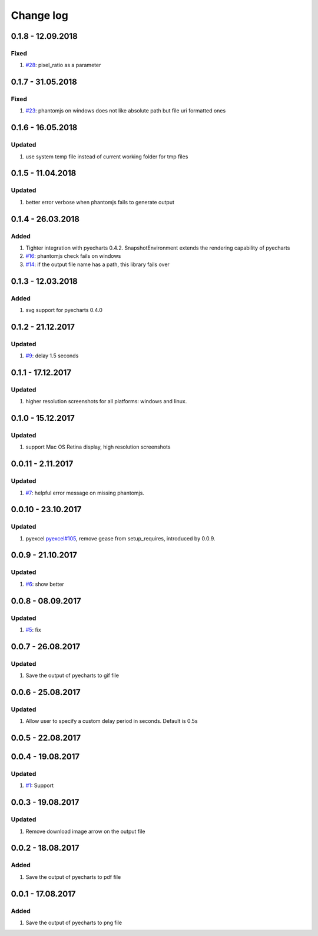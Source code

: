 Change log
================================================================================

0.1.8 - 12.09.2018
--------------------------------------------------------------------------------

Fixed
^^^^^^^^^^^^^^^^^^^^^^^^^^^^^^^^^^^^^^^^^^^^^^^^^^^^^^^^^^^^^^^^^^^^^^^^^^^^^^^^

#. `#28 <https://github.com/pyecharts/pyecharts-snapshot/issues/28>`_:
   pixel_ratio as a parameter

0.1.7 - 31.05.2018
--------------------------------------------------------------------------------

Fixed
^^^^^^^^^^^^^^^^^^^^^^^^^^^^^^^^^^^^^^^^^^^^^^^^^^^^^^^^^^^^^^^^^^^^^^^^^^^^^^^^

#. `#23 <https://github.com/pyecharts/pyecharts-snapshot/issues/23>`_: phantomjs
   on windows does not like absolute path but file uri formatted ones

0.1.6 - 16.05.2018
--------------------------------------------------------------------------------

Updated
^^^^^^^^^^^^^^^^^^^^^^^^^^^^^^^^^^^^^^^^^^^^^^^^^^^^^^^^^^^^^^^^^^^^^^^^^^^^^^^^

#. use system temp file instead of current working folder for tmp files

0.1.5 - 11.04.2018
--------------------------------------------------------------------------------

Updated
^^^^^^^^^^^^^^^^^^^^^^^^^^^^^^^^^^^^^^^^^^^^^^^^^^^^^^^^^^^^^^^^^^^^^^^^^^^^^^^^

#. better error verbose when phantomjs fails to generate output

0.1.4 - 26.03.2018
--------------------------------------------------------------------------------

Added
^^^^^^^^^^^^^^^^^^^^^^^^^^^^^^^^^^^^^^^^^^^^^^^^^^^^^^^^^^^^^^^^^^^^^^^^^^^^^^^^

#. Tighter integration with pyecharts 0.4.2. SnapshotEnvironment extends the
   rendering capability of pyecharts
#. `#16 <https://github.com/pyecharts/pyecharts-snapshot/issues/16>`_: phantomjs
   check fails on windows
#. `#14 <https://github.com/pyecharts/pyecharts-snapshot/issues/14>`_: if the
   output file name has a path, this library fails over

0.1.3 - 12.03.2018
--------------------------------------------------------------------------------

Added
^^^^^^^^^^^^^^^^^^^^^^^^^^^^^^^^^^^^^^^^^^^^^^^^^^^^^^^^^^^^^^^^^^^^^^^^^^^^^^^^

#. svg support for pyecharts 0.4.0

0.1.2 - 21.12.2017
--------------------------------------------------------------------------------

Updated
^^^^^^^^^^^^^^^^^^^^^^^^^^^^^^^^^^^^^^^^^^^^^^^^^^^^^^^^^^^^^^^^^^^^^^^^^^^^^^^^

#. `#9 <https://github.com/pyecharts/pyecharts-snapshot/issues/9>`_: delay 1.5
   seconds

0.1.1 - 17.12.2017
--------------------------------------------------------------------------------

Updated
^^^^^^^^^^^^^^^^^^^^^^^^^^^^^^^^^^^^^^^^^^^^^^^^^^^^^^^^^^^^^^^^^^^^^^^^^^^^^^^^

#. higher resolution screenshots for all platforms: windows and linux.

0.1.0 - 15.12.2017
--------------------------------------------------------------------------------

Updated
^^^^^^^^^^^^^^^^^^^^^^^^^^^^^^^^^^^^^^^^^^^^^^^^^^^^^^^^^^^^^^^^^^^^^^^^^^^^^^^^

#. support Mac OS Retina display, high resolution screenshots

0.0.11 - 2.11.2017
--------------------------------------------------------------------------------

Updated
^^^^^^^^^^^^^^^^^^^^^^^^^^^^^^^^^^^^^^^^^^^^^^^^^^^^^^^^^^^^^^^^^^^^^^^^^^^^^^^^

#. `#7 <https://github.com/pyecharts/pyecharts-snapshot/pull/7>`_: helpful error
   message on missing phantomjs.

0.0.10 - 23.10.2017
--------------------------------------------------------------------------------

Updated
^^^^^^^^^^^^^^^^^^^^^^^^^^^^^^^^^^^^^^^^^^^^^^^^^^^^^^^^^^^^^^^^^^^^^^^^^^^^^^^^

#. pyexcel `pyexcel#105 <https://github.com/pyecharts/pyexcel/issues/105>`_,
   remove gease from setup_requires, introduced by 0.0.9.

0.0.9 - 21.10.2017
--------------------------------------------------------------------------------

Updated
^^^^^^^^^^^^^^^^^^^^^^^^^^^^^^^^^^^^^^^^^^^^^^^^^^^^^^^^^^^^^^^^^^^^^^^^^^^^^^^^

#. `#6 <https://github.com/pyecharts/pyecharts-snapshot/pull/6>`_: show better

0.0.8 - 08.09.2017
--------------------------------------------------------------------------------

Updated
^^^^^^^^^^^^^^^^^^^^^^^^^^^^^^^^^^^^^^^^^^^^^^^^^^^^^^^^^^^^^^^^^^^^^^^^^^^^^^^^

#. `#5 <https://github.com/pyecharts/pyecharts-snapshot/pull/5>`_: fix

0.0.7 - 26.08.2017
--------------------------------------------------------------------------------

Updated
^^^^^^^^^^^^^^^^^^^^^^^^^^^^^^^^^^^^^^^^^^^^^^^^^^^^^^^^^^^^^^^^^^^^^^^^^^^^^^^^

#. Save the output of pyecharts to gif file

0.0.6 - 25.08.2017
--------------------------------------------------------------------------------

Updated
^^^^^^^^^^^^^^^^^^^^^^^^^^^^^^^^^^^^^^^^^^^^^^^^^^^^^^^^^^^^^^^^^^^^^^^^^^^^^^^^

#. Allow user to specify a custom delay period in seconds. Default is 0.5s

0.0.5 - 22.08.2017
--------------------------------------------------------------------------------

0.0.4 - 19.08.2017
--------------------------------------------------------------------------------

Updated
^^^^^^^^^^^^^^^^^^^^^^^^^^^^^^^^^^^^^^^^^^^^^^^^^^^^^^^^^^^^^^^^^^^^^^^^^^^^^^^^

#.  `#1 <https://github.com/pyecharts/pyecharts-snapshot/pull/1>`_: Support

0.0.3 - 19.08.2017
--------------------------------------------------------------------------------

Updated
^^^^^^^^^^^^^^^^^^^^^^^^^^^^^^^^^^^^^^^^^^^^^^^^^^^^^^^^^^^^^^^^^^^^^^^^^^^^^^^^

#. Remove download image arrow on the output file

0.0.2 - 18.08.2017
--------------------------------------------------------------------------------

Added
^^^^^^^^^^^^^^^^^^^^^^^^^^^^^^^^^^^^^^^^^^^^^^^^^^^^^^^^^^^^^^^^^^^^^^^^^^^^^^^^

#. Save the output of pyecharts to pdf file

0.0.1 - 17.08.2017
--------------------------------------------------------------------------------

Added
^^^^^^^^^^^^^^^^^^^^^^^^^^^^^^^^^^^^^^^^^^^^^^^^^^^^^^^^^^^^^^^^^^^^^^^^^^^^^^^^

#. Save the output of pyecharts to png file

